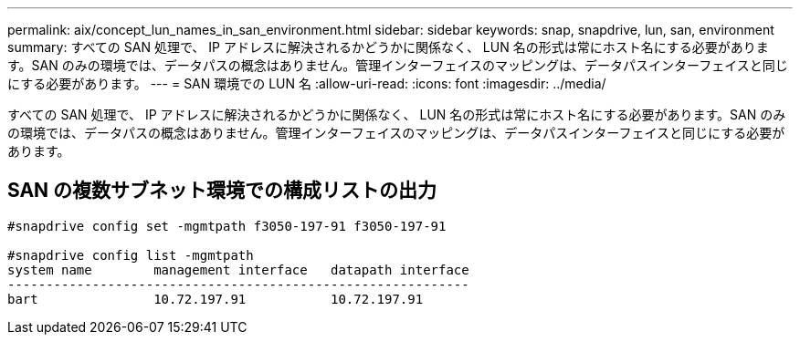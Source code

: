 ---
permalink: aix/concept_lun_names_in_san_environment.html 
sidebar: sidebar 
keywords: snap, snapdrive, lun, san, environment 
summary: すべての SAN 処理で、 IP アドレスに解決されるかどうかに関係なく、 LUN 名の形式は常にホスト名にする必要があります。SAN のみの環境では、データパスの概念はありません。管理インターフェイスのマッピングは、データパスインターフェイスと同じにする必要があります。 
---
= SAN 環境での LUN 名
:allow-uri-read: 
:icons: font
:imagesdir: ../media/


[role="lead"]
すべての SAN 処理で、 IP アドレスに解決されるかどうかに関係なく、 LUN 名の形式は常にホスト名にする必要があります。SAN のみの環境では、データパスの概念はありません。管理インターフェイスのマッピングは、データパスインターフェイスと同じにする必要があります。



== SAN の複数サブネット環境での構成リストの出力

[listing]
----

#snapdrive config set -mgmtpath f3050-197-91 f3050-197-91

#snapdrive config list -mgmtpath
system name        management interface   datapath interface
------------------------------------------------------------
bart               10.72.197.91           10.72.197.91
----